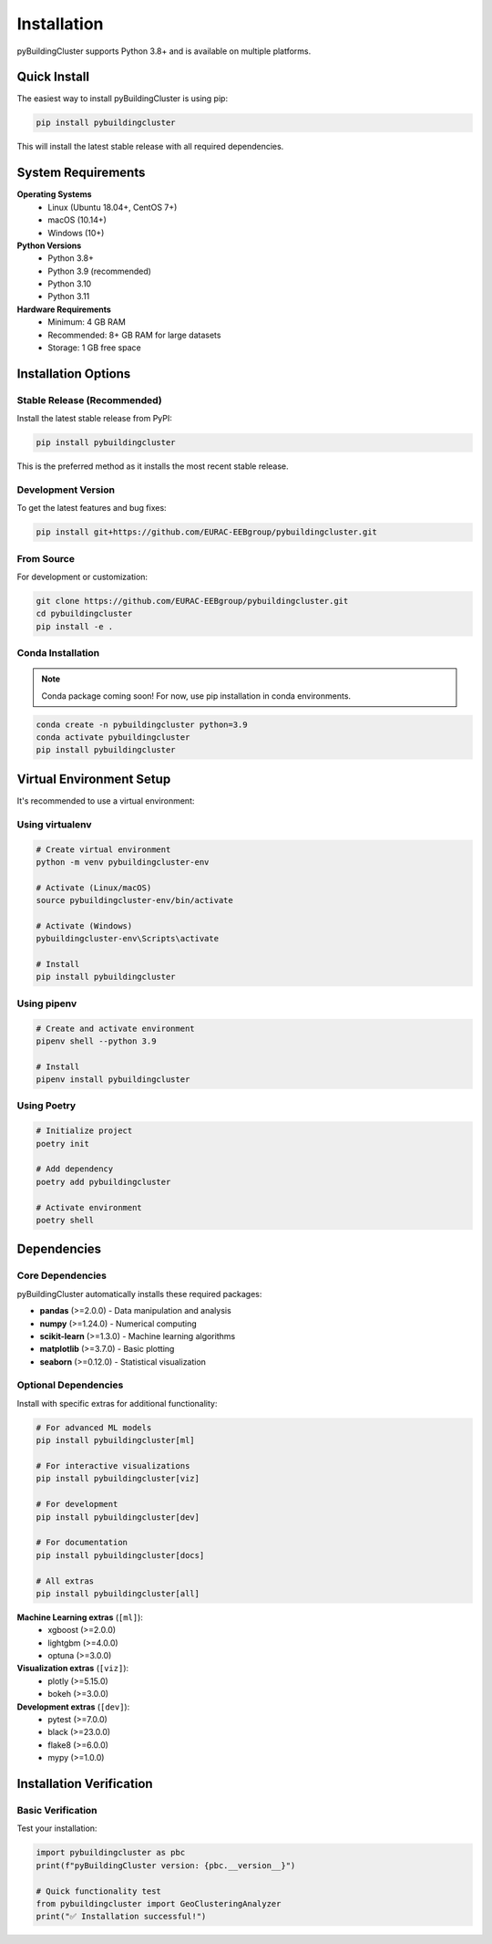 ============
Installation
============

pyBuildingCluster supports Python 3.8+ and is available on multiple platforms.

Quick Install
=============

The easiest way to install pyBuildingCluster is using pip:

.. code-block:: bash

    pip install pybuildingcluster

This will install the latest stable release with all required dependencies.

System Requirements
===================

**Operating Systems**
   * Linux (Ubuntu 18.04+, CentOS 7+)
   * macOS (10.14+)
   * Windows (10+)

**Python Versions**
   * Python 3.8+
   * Python 3.9 (recommended)
   * Python 3.10
   * Python 3.11

**Hardware Requirements**
   * Minimum: 4 GB RAM
   * Recommended: 8+ GB RAM for large datasets
   * Storage: 1 GB free space

Installation Options
====================

Stable Release (Recommended)
-----------------------------

Install the latest stable release from PyPI:

.. code-block:: bash

    pip install pybuildingcluster

This is the preferred method as it installs the most recent stable release.

Development Version
-------------------

To get the latest features and bug fixes:

.. code-block:: bash

    pip install git+https://github.com/EURAC-EEBgroup/pybuildingcluster.git

From Source
-----------

For development or customization:

.. code-block:: bash

    git clone https://github.com/EURAC-EEBgroup/pybuildingcluster.git
    cd pybuildingcluster
    pip install -e .

Conda Installation
------------------

.. note::
   Conda package coming soon! For now, use pip installation in conda environments.

.. code-block:: bash

    conda create -n pybuildingcluster python=3.9
    conda activate pybuildingcluster
    pip install pybuildingcluster

Virtual Environment Setup
==========================

It's recommended to use a virtual environment:

Using virtualenv
----------------

.. code-block:: bash

    # Create virtual environment
    python -m venv pybuildingcluster-env
    
    # Activate (Linux/macOS)
    source pybuildingcluster-env/bin/activate
    
    # Activate (Windows)
    pybuildingcluster-env\Scripts\activate
    
    # Install
    pip install pybuildingcluster

Using pipenv
------------

.. code-block:: bash

    # Create and activate environment
    pipenv shell --python 3.9
    
    # Install
    pipenv install pybuildingcluster

Using Poetry
------------

.. code-block:: bash

    # Initialize project
    poetry init
    
    # Add dependency
    poetry add pybuildingcluster
    
    # Activate environment
    poetry shell

Dependencies
============

Core Dependencies
-----------------

pyBuildingCluster automatically installs these required packages:

* **pandas** (>=2.0.0) - Data manipulation and analysis
* **numpy** (>=1.24.0) - Numerical computing
* **scikit-learn** (>=1.3.0) - Machine learning algorithms
* **matplotlib** (>=3.7.0) - Basic plotting
* **seaborn** (>=0.12.0) - Statistical visualization

Optional Dependencies
---------------------

Install with specific extras for additional functionality:

.. code-block:: bash

    # For advanced ML models
    pip install pybuildingcluster[ml]
    
    # For interactive visualizations
    pip install pybuildingcluster[viz]
    
    # For development
    pip install pybuildingcluster[dev]
    
    # For documentation
    pip install pybuildingcluster[docs]
    
    # All extras
    pip install pybuildingcluster[all]

**Machine Learning extras** (``[ml]``):
   * xgboost (>=2.0.0)
   * lightgbm (>=4.0.0)
   * optuna (>=3.0.0)

**Visualization extras** (``[viz]``):
   * plotly (>=5.15.0)
   * bokeh (>=3.0.0)

**Development extras** (``[dev]``):
   * pytest (>=7.0.0)
   * black (>=23.0.0)
   * flake8 (>=6.0.0)
   * mypy (>=1.0.0)

Installation Verification
==========================

Basic Verification
-------------------

Test your installation:

.. code-block:: python

    import pybuildingcluster as pbc
    print(f"pyBuildingCluster version: {pbc.__version__}")
    
    # Quick functionality test
    from pybuildingcluster import GeoClusteringAnalyzer
    print("✅ Installation successful!")

